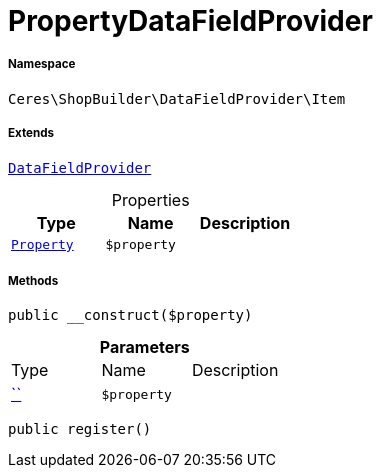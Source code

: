 :table-caption!:
:example-caption!:
:source-highlighter: prettify
:sectids!:
[[ceres__propertydatafieldprovider]]
= PropertyDataFieldProvider





===== Namespace

`Ceres\ShopBuilder\DataFieldProvider\Item`

===== Extends
xref:stable7@interface::Shopbuilder.adoc#shopbuilder_providers_datafieldprovider[`DataFieldProvider`]




.Properties
|===
|Type |Name |Description

|xref:stable7@interface::Property.adoc#property_models_property[`Property`]
a|`$property`
|
|===


===== Methods

[source%nowrap, php, subs=+macros]
[#__construct]
----

public __construct($property)

----







.*Parameters*
|===
|Type |Name |Description
|         xref:5.0.0@plugin-::.adoc#[``]
a|`$property`
|
|===


[source%nowrap, php, subs=+macros]
[#register]
----

public register()

----







